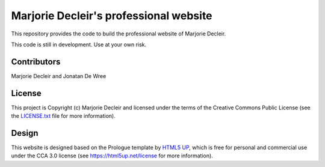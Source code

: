 Marjorie Decleir's professional website
=======================================

This repository provides the code to build the professional website of Marjorie Decleir.

This code is still in development. Use at your own risk.


Contributors
------------

Marjorie Decleir and Jonatan De Wree


License
-------

This project is Copyright (c) Marjorie Decleir and licensed under
the terms of the Creative Commons Public License (see the `LICENSE.txt <https://github.com/mdecleir/mdecleir.github.io/blob/master/LICENSE.txt>`_ file for more information).


Design
------

This website is designed based on the Prologue template by `HTML5 UP <https://html5up.net>`_, which is free for personal and commercial use under the CCA 3.0 license (see https://html5up.net/license for more information).
